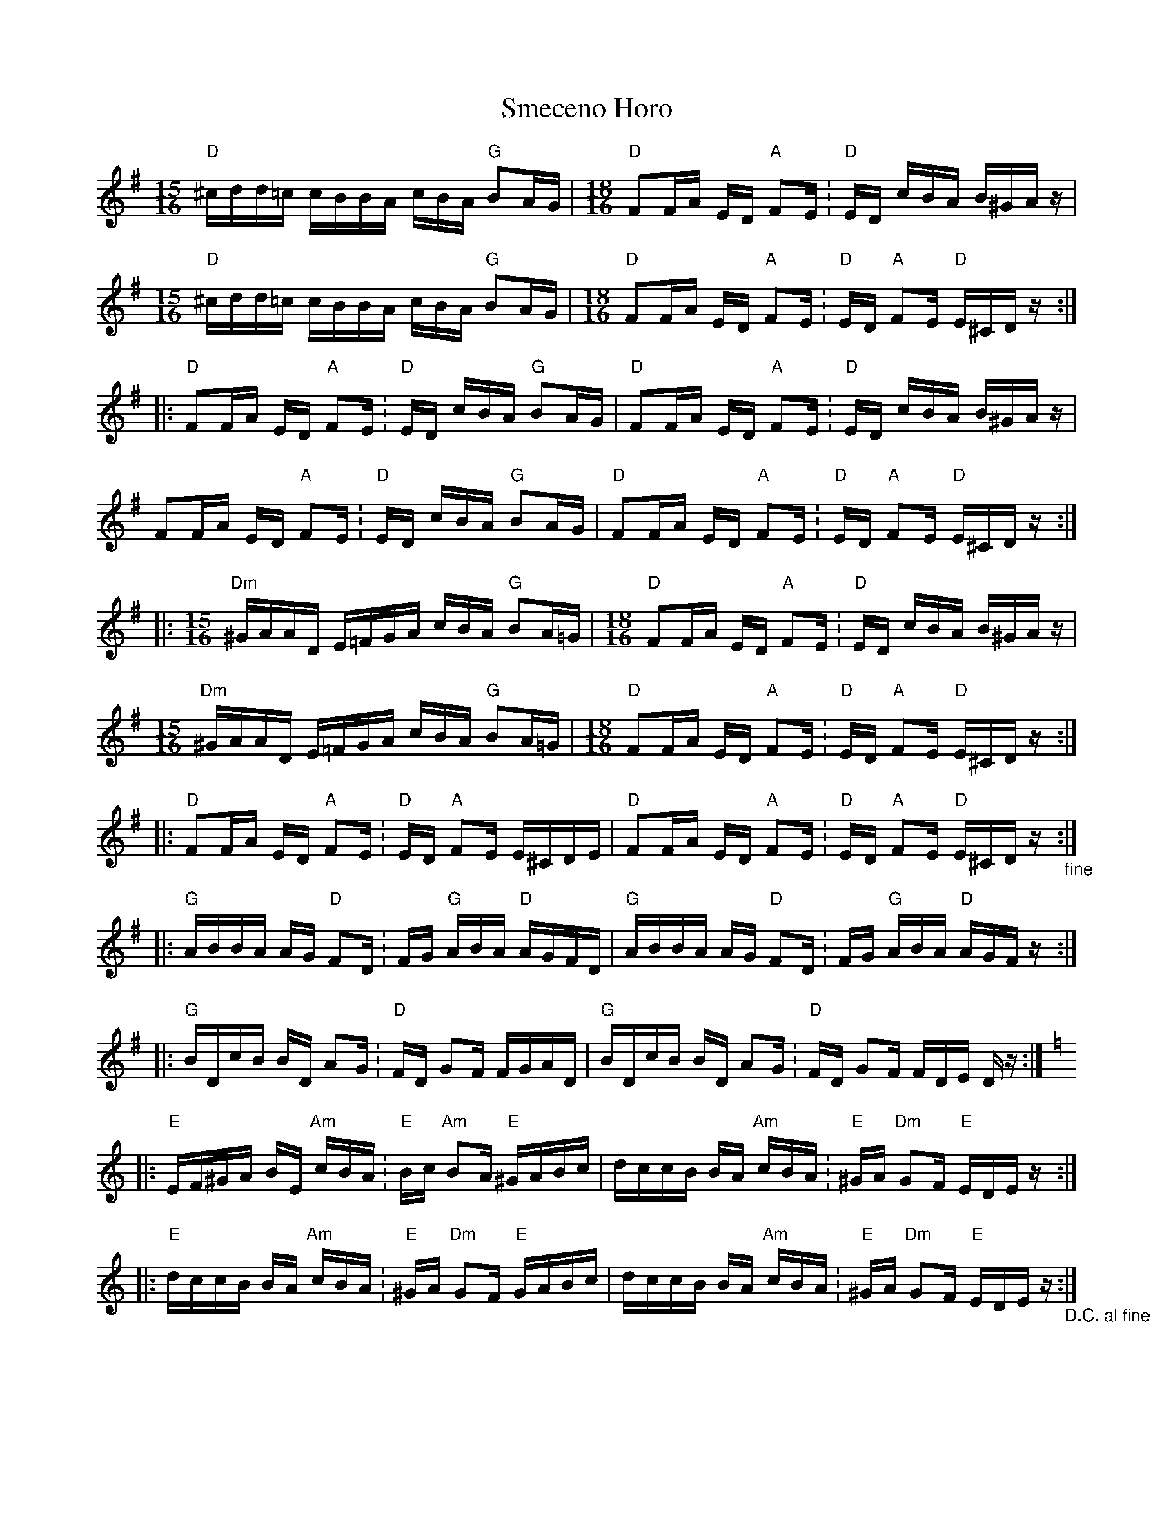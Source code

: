 X: 37574
T: Smeceno Horo
R: barndance
M: 4/4
K: Gmajor
[L:1/16][M:15/16] "D" ^cdd=c cBBA cBA "G" B2AG|[M:18/16] "D" F2FA ED "A" F2E .|"D" ED cBA B^GA z|
[M:15/16] "D" ^cdd=c cBBA cBA "G" B2AG|[M:18/16] "D" F2FA ED "A" F2E .|"D" ED "A" F2E "D" E^CD z:|
|:"D" F2FA ED "A" F2E .|"D" ED cBA "G" B2AG|"D" F2FA ED "A" F2E .|"D" ED cBA B^GA z|
F2FA ED "A" F2E .|"D" ED cBA "G" B2AG|"D" F2FA ED "A" F2E .|"D" ED "A" F2E "D" E^CD z:|
|:[M:15/16] "Dm" ^GAAD E=FGA cBA "G" B2A=G|[M:18/16] "D" F2FA ED "A" F2E .|"D" ED cBA B^GA z|
[M:15/16] "Dm" ^GAAD E=FGA cBA "G" B2A=G|[M:18/16] "D" F2FA ED "A" F2E .|"D" ED "A" F2E "D" E^CD z:|
|:"D" F2FA ED "A" F2E .|"D" ED "A" F2E E^CDE|"D" F2FA ED "A" F2E .|"D" ED "A" F2E "D" E^CD z "_fine":|
|:"G" ABBA AG "D" F2D .|FG "G" ABA "D" AGFD|"G" ABBA AG "D" F2D .|FG "G" ABA "D" AGF z:|
|:"G" BDcB BD A2G .|"D" FD G2F FGAD|"G" BDcB BD A2G .|"D" FD G2F FDE D z:|[K:Amin]
|:"E" EF^GA BE "Am" cBA .|"E" Bc "Am" B2A "E" ^GABc|dccB BA "Am" cBA .|"E" ^GA "Dm" G2F "E" EDE z:|
|:"E" dccB BA "Am" cBA .|"E" ^GA "Dm" G2F "E" GABc|dccB BA "Am" cBA .|"E" ^GA "Dm" G2F "E" EDE z "_D.C. al fine":|

